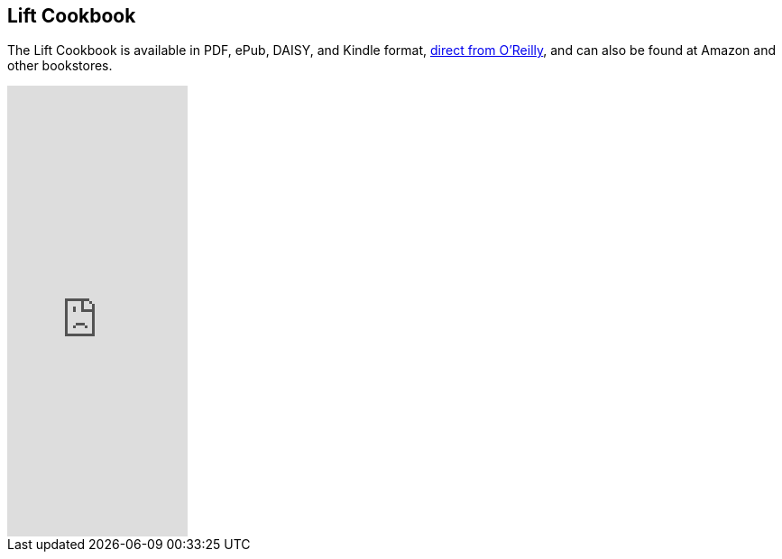 
== Lift Cookbook

The Lift Cookbook is available in PDF, ePub, DAISY, and Kindle format, http://shop.oreilly.com/product/0636920029151.do[direct from O'Reilly], and can also be found at Amazon and other bookstores.

++++++++++++++++++++++++++++++++++++++
<iframe frameborder="0" scrolling="no" width="200px" height="500px" src="http://cdn.oreillystatic.com/widgets/author/253.html">
</iframe>
++++++++++++++++++++++++++++++++++++++
